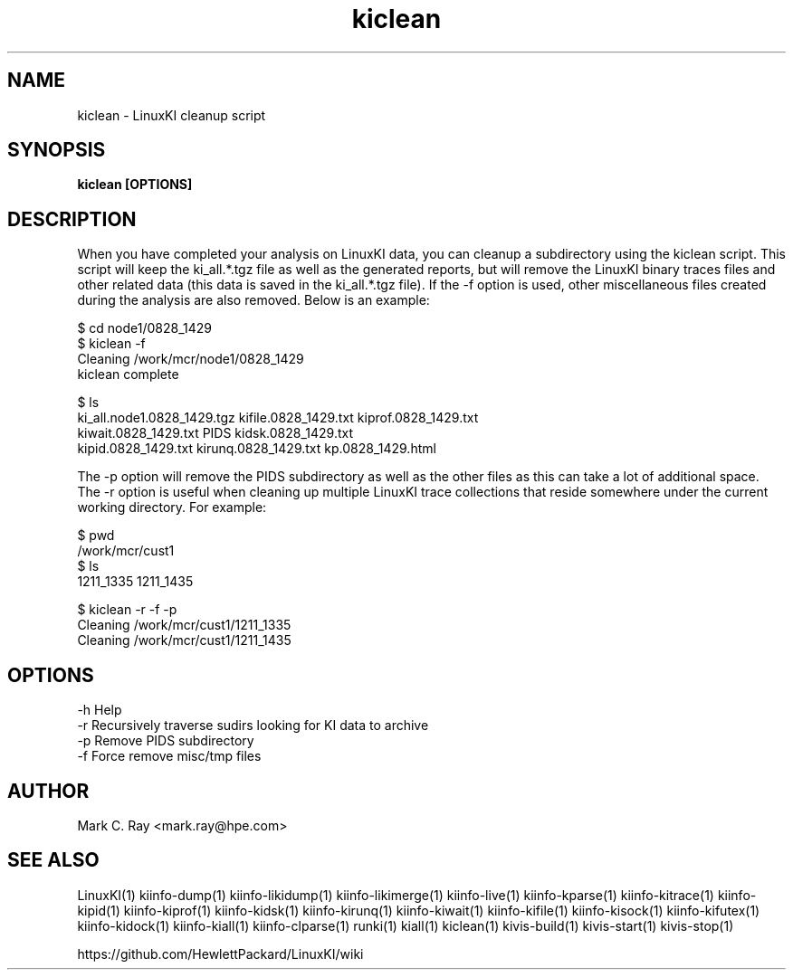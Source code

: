 .\" Process this file with
.\" groff -man -Tascii kiinfo.1
.\"
.ad
.TH kiclean 1 ”7.10 - October 11, 2024" version "7.10"
.SH NAME
kiclean  -  LinuxKI cleanup script

.SH SYNOPSIS
.B kiclean [OPTIONS]

.SH DESCRIPTION

When you have completed your analysis on LinuxKI data, you can cleanup a subdirectory using the kiclean script.   This script will keep the ki_all.*.tgz file as well as the generated reports, but will remove the LinuxKI binary traces files and other related data (this data is saved in the ki_all.*.tgz file).    If the -f option is used, other miscellaneous files created during the analysis are also removed.  Below is an example:

    $ cd node1/0828_1429
    $ kiclean -f
    Cleaning /work/mcr/node1/0828_1429
    kiclean complete

    $ ls
    ki_all.node1.0828_1429.tgz    kifile.0828_1429.txt    kiprof.0828_1429.txt
    kiwait.0828_1429.txt          PIDS                    kidsk.0828_1429.txt
    kipid.0828_1429.txt           kirunq.0828_1429.txt    kp.0828_1429.html

The -p option will remove the PIDS subdirectory as well as the other files as this can take a lot of additional space.   The -r option is useful when cleaning up multiple LinuxKI trace collections that reside somewhere under the current working directory.   For example:

    $ pwd
    /work/mcr/cust1
    $ ls
    1211_1335 1211_1435
 
    $ kiclean -r -f -p
    Cleaning /work/mcr/cust1/1211_1335
    Cleaning /work/mcr/cust1/1211_1435

.SH OPTIONS

 -h           Help
 -r           Recursively traverse sudirs looking for KI data to archive
 -p           Remove PIDS subdirectory
 -f           Force remove misc/tmp files

.SH AUTHOR
Mark C. Ray <mark.ray@hpe.com>

.SH SEE ALSO
LinuxKI(1) kiinfo-dump(1) kiinfo-likidump(1) kiinfo-likimerge(1) kiinfo-live(1)
kiinfo-kparse(1) kiinfo-kitrace(1) kiinfo-kipid(1) kiinfo-kiprof(1) kiinfo-kidsk(1)
kiinfo-kirunq(1) kiinfo-kiwait(1) kiinfo-kifile(1) kiinfo-kisock(1) kiinfo-kifutex(1)
kiinfo-kidock(1) kiinfo-kiall(1) kiinfo-clparse(1) runki(1) kiall(1) kiclean(1)
kivis-build(1) kivis-start(1) kivis-stop(1)

https://github.com/HewlettPackard/LinuxKI/wiki
